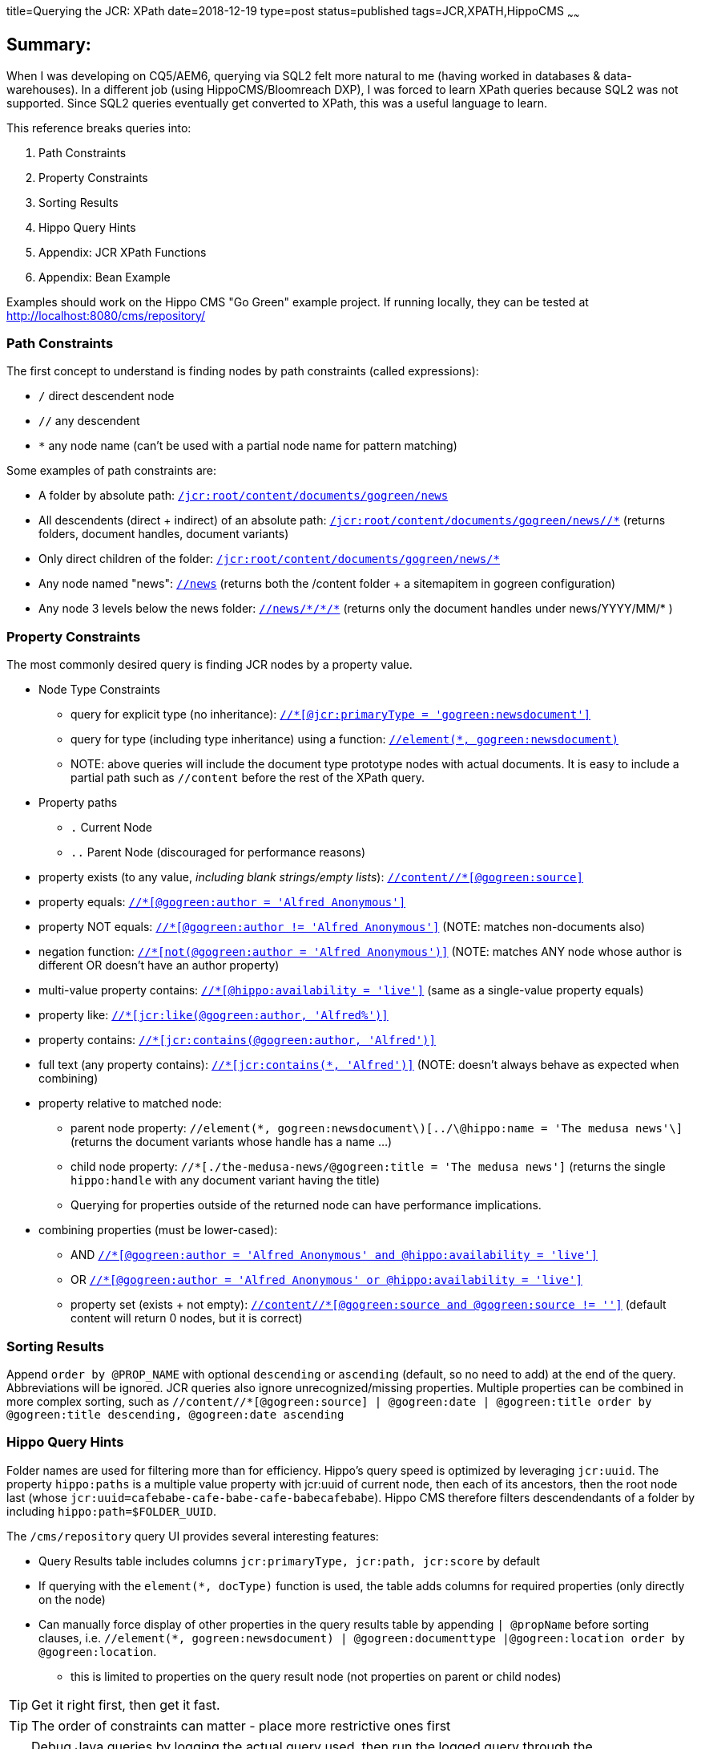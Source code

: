 title=Querying the JCR: XPath
date=2018-12-19
type=post
status=published
tags=JCR,XPATH,HippoCMS
~~~~~~

== Summary:

When I was developing on CQ5/AEM6, querying via SQL2 felt more natural to me (having worked in databases & data-warehouses).
In a different job (using HippoCMS/Bloomreach DXP), I was forced to learn XPath queries because SQL2 was not supported.
Since SQL2 queries eventually get converted to XPath, this was a useful language to learn.

This reference breaks queries into:

. Path Constraints
. Property Constraints
. Sorting Results
. Hippo Query Hints
. Appendix: JCR XPath Functions
. Appendix: Bean Example

Examples should work on the Hippo CMS "Go Green" example project.
If running locally, they can be tested at http://localhost:8080/cms/repository/


=== Path Constraints

The first concept to understand is finding nodes by path constraints (called expressions):

* `/` direct descendent node
* `//` any descendent
* `*` any node name (can't be used with a partial node name for pattern matching)

Some examples of path constraints are:

* A folder by absolute path: http://localhost:8080/cms/repository/?search-type=xpath&xpath=%2Fjcr%3Aroot%2Fcontent%2Fdocuments%2Fgogreen%2Fnews&xpath-limit=1000[`/jcr:root/content/documents/gogreen/news`]
* All descendents (direct + indirect) of an absolute path: http://localhost:8080/cms/repository/?search-type=xpath&xpath=%2Fjcr%3Aroot%2Fcontent%2Fdocuments%2Fgogreen%2Fnews%2F%2F*&xpath-limit=1000[`/jcr:root/content/documents/gogreen/news//*`] (returns folders, document handles, document variants)
* Only direct children of the folder: http://localhost:8080/cms/repository/?search-type=xpath&xpath=%2Fjcr%3Aroot%2Fcontent%2Fdocuments%2Fgogreen%2Fnews%2F*&xpath-limit=1000[`/jcr:root/content/documents/gogreen/news/*`]
* Any node named "news": http://localhost:8080/cms/repository/?search-type=xpath&xpath=%2F%2Fnews&xpath-limit=1000[`//news`] (returns both the /content folder + a sitemapitem in gogreen configuration)
* Any node 3 levels below the news folder: http://localhost:8080/cms/repository/?search-type=xpath&xpath=%2F%2Fnews%2F*%2F*%2F*&xpath-limit=1000[`//news/\*/*/\*`] (returns only the document handles under news/YYYY/MM/* )

=== Property Constraints

The most commonly desired query is finding JCR nodes by a property value.

* Node Type Constraints
  ** query for explicit type (no inheritance): http://localhost:8080/cms/repository/?search-type=xpath&xpath=%2F%2F*%5B%40jcr%3AprimaryType+%3D+%27gogreen%3Anewsdocument%27%5D&xpath-limit=1000[`//*[@jcr:primaryType = 'gogreen:newsdocument'\]`]
  ** query for type (including type inheritance) using a function: http://localhost:8080/cms/repository/?search-type=xpath&xpath=%2F%2Felement%28*%2C+gogreen%3Anewsdocument%29&xpath-limit=1000[`//element(*, gogreen:newsdocument)`]
  ** NOTE: above queries will include the document type prototype nodes with actual documents.  It is easy to include a partial path such as `//content` before the rest of the XPath query.
* Property paths
  ** `.` Current Node
  ** `..` Parent Node (discouraged for performance reasons)
* property exists (to any value, _including blank strings/empty lists_): http://localhost:8080/cms/repository/?search-type=xpath&xpath=%2F%2Fcontent%2F%2F*%5B%40gogreen%3Asource%5D&xpath-limit=1000[`//content//*[@gogreen:source\]`]
* property equals: http://localhost:8080/cms/repository/?search-type=xpath&xpath=%2F%2F*%5B%40gogreen%3Aauthor+%3D+%27Alfred+Anonymous%27%5D&xpath-limit=1000[`//*[@gogreen:author = 'Alfred Anonymous'\]`]
* property NOT equals: http://localhost:8080/cms/repository/?search-type=xpath&xpath=%2F%2F*%5B%40gogreen%3Aauthor+%21%3D+%27Alfred+Anonymous%27%5D&xpath-limit=1000[`//*[@gogreen:author != 'Alfred Anonymous'\]`] (NOTE: matches non-documents also)
* negation function: http://localhost:8080/cms/repository/?search-type=xpath&xpath=%2F%2F*%5Bnot%28%40gogreen%3Aauthor+%3D+%27Alfred+Anonymous%27%29%5D&xpath-limit=1000[`//*[not(@gogreen:author = 'Alfred Anonymous')\]`] (NOTE: matches ANY node whose author is different OR doesn't have an author property)
* multi-value property contains: http://localhost:8080/cms/repository/?search-type=xpath&xpath=%2F%2F*%5B%40hippo%3Aavailability+%3D+%27live%27%5D&xpath-limit=1000[`//*[@hippo:availability = 'live'\]`] (same as a single-value property equals)
* property like: http://localhost:8080/cms/repository/?search-type=xpath&xpath=%2F%2F*%5Bjcr%3Alike%28%40gogreen%3Aauthor%2C+%27Alfred%25%27%29%5D&xpath-limit=1000&sql=&sql-limit=1000[`//*[jcr:like(@gogreen:author, 'Alfred%')\]`]
* property contains: http://localhost:8080/cms/repository/?search-type=xpath&xpath=%2F%2F*%5Bjcr%3Acontains%28%40gogreen%3Aauthor%2C+%27Alfred%27%29%5D&xpath-limit=1000[`//*[jcr:contains(@gogreen:author, 'Alfred')\]`]
* full text (any property contains): http://localhost:8080/cms/repository/?search-type=xpath&xpath=%2F%2F*%5Bjcr%3Acontains%28*%2C+%27Alfred%27%29%5D&xpath-limit=1000[`//\*[jcr:contains(*, 'Alfred')\]`] (NOTE: doesn't always behave as expected when combining)
* property relative to matched node:
  ** parent node property: `//element(*, gogreen:newsdocument\)[../\@hippo:name = 'The medusa news'\]` (returns the document variants whose handle has a name ...)
  ** child node property: `//*[./the-medusa-news/@gogreen:title = 'The medusa news']` (returns the single `hippo:handle` with any document variant having the title)
  ** Querying for properties outside of the returned node can have performance implications.
* combining properties (must be lower-cased):
  ** AND http://localhost:8080/cms/repository/?search-type=xpath&xpath=%2F%2F*%5B%40gogreen%3Aauthor+%3D+%27Alfred+Anonymous%27+and+%40hippo%3Aavailability+%3D+%27live%27%5D&xpath-limit=1000[`//*[@gogreen:author = 'Alfred Anonymous' and @hippo:availability = 'live'\]`]
  ** OR http://localhost:8080/cms/repository/?search-type=xpath&xpath=%2F%2F*%5B%40gogreen%3Aauthor+%3D+%27Alfred+Anonymous%27+or+%40hippo%3Aavailability+%3D+%27live%27%5D&xpath-limit=1000[`//*[@gogreen:author = 'Alfred Anonymous' or @hippo:availability = 'live'\]`]
  ** property set (exists + not empty): http://localhost:8080/cms/repository/?search-type=xpath&xpath=%2F%2Fcontent%2F%2F*%5B%40gogreen%3Asource+and+%40gogreen%3Asource+%21%3D+%27%27%5D&xpath-limit=1000[`//content//*[@gogreen:source and @gogreen:source != ''\]`] (default content will return 0 nodes, but it is correct)

=== Sorting Results

Append `order by @PROP_NAME` with optional `descending` or `ascending` (default, so no need to add) at the end of the query.
Abbreviations will be ignored.
JCR queries also ignore unrecognized/missing properties.
Multiple properties can be combined in more complex sorting, such as `//content//*[@gogreen:source]  | @gogreen:date | @gogreen:title order by @gogreen:title descending, @gogreen:date ascending`

=== Hippo Query Hints

Folder names are used for filtering more than for efficiency.
Hippo's query speed is optimized by leveraging `jcr:uuid`.
The property `hippo:paths` is a multiple value property with jcr:uuid of current node, then each of its ancestors, then the root node last (whose `jcr:uuid=cafebabe-cafe-babe-cafe-babecafebabe`).
Hippo CMS therefore filters descendendants of a folder by including `hippo:path=$FOLDER_UUID`.

The `/cms/repository` query UI provides several interesting features:

* Query Results table includes columns `jcr:primaryType, jcr:path, jcr:score` by default
* If querying with the `element(*, docType)` function is used, the table adds columns for required properties (only directly on the node)
* Can manually force display of other properties in the query results table by appending `| @propName` before sorting clauses, i.e. `//element(*, gogreen:newsdocument) | @gogreen:documenttype |@gogreen:location order by @gogreen:location`.
  ** this is limited to properties on the query result node (not properties on parent or child nodes)

TIP: Get it right first, then get it fast.

TIP: The order of constraints can matter - place more restrictive ones first

TIP: Debug Java queries by logging the actual query used, then run the logged query through the `/cms/respository` UI

=== Appendix: JCR XPath Functions

* `element(*, _docType_)` nodes of type docType or inherited types
* `jcr:like(_propName, pattern_)` pattern matching
* `jcr:contains(_propName, text_)` text search
* `jcr:score()` sorting
* https://docs.adobe.com/docs/en/spec/jcr/1.0/6.6.4.4_Mapping_Property_Types_to_XML_Types.html[type matching functions] xs:string, xs:base64Binary, xs:double, xs:long, xs:boolean, **xs:dateTime**, xs:IDREF
  ** dateTime formats MUST be ``yyyy-MM-D'T';HH:mm:ss.000Z` (ie `property >=xs:dateTime('2018-02-01T00:00:00.000Z')`)

=== Appendix: Bean Example

[source,xpath]
.Example from helper classes from a Bean
----
//*[
  (@hippo:paths='0dd35126-de28-4948-b43d-3949e9b1f5bb') and
  (@hippo:availability='live') and
  not(@jcr:primaryType='nt:frozenNode') and
  ((@jcr:primaryType='gogreen:newsdocument')) and
  ./gogreen:image/@hippo:docbase='7aeca376-1e1b-4c5d-90cf-fe497f6bcde6'
] order by @hippostdpubwf:lastModificationDate descending`
----
* Could be manually simplified, such as removing some unnecessary parenthesis
* Notice the use of UUIDs for the `@hippo:paths` (from site content folder), @hippo:docbase.  These are performance optimizations.
* The UUIDs are unlikely to match any of your instances (so are only useful within a cluster).
